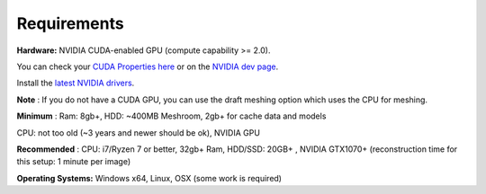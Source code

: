 Requirements
------------


**Hardware:**
NVIDIA CUDA-enabled GPU (compute capability >= 2.0).

You can check your `CUDA Properties here <https://github.com/tpruvot/ccminer/wiki/Compatibility>`_ or on the `NVIDIA dev page <https://developer.nvidia.com/cuda-gpus>`_.

Install the `latest NVIDIA drivers <https://www.nvidia.com/Download/index.aspx>`_.

**Note**
: If you do not have a CUDA GPU, you can use the
draft meshing option
which uses the CPU for meshing.


**Minimum**
: Ram: 8gb+, HDD: ~400MB Meshroom, 2gb+ for cache data and models

CPU: not too old (~3 years and newer should be ok), NVIDIA GPU


**Recommended**
: CPU: i7/Ryzen 7 or better, 32gb+ Ram, HDD/SSD: 20GB+ , NVIDIA GTX1070+
(reconstruction time for this setup: 1 minute per image)


**Operating Systems:**
Windows x64, Linux, OSX (some work is required)
